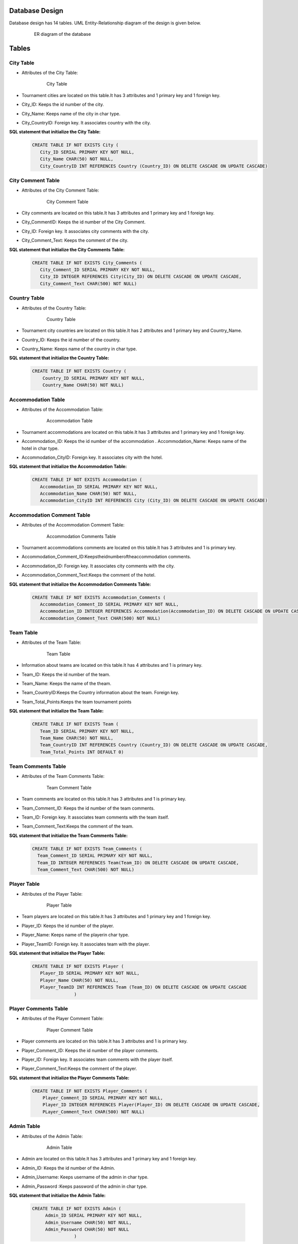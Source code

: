 Database Design
---------------

Database design has 14 tables. UML Entity-Relationship diagram of the design is given below.


   .. figure:: erDiag.png
      :scale: 100 %
      :alt:

      ER diagram of the database
      
      
Tables
-----

City Table
++++++++
* Attributes of the City Table:

   .. figure:: citytable.png
      :scale: 75 %
      :alt:

      City Table 

* Tournament cities are located on this table.It has 3 attributes and 1 primary key and 1 foreign key.
* City_ID: Keeps the id number of the city.
* City_Name: Keeps name of the city in char type.
* City_CountryID: Foreign key. It associates country with the city.

**SQL statement that initialize the City Table:**
   .. code-block:: sql

    CREATE TABLE IF NOT EXISTS City (
       City_ID SERIAL PRIMARY KEY NOT NULL,
       City_Name CHAR(50) NOT NULL,
       City_CountryID INT REFERENCES Country (Country_ID) ON DELETE CASCADE ON UPDATE CASCADE)
  



City Comment Table
++++++++
* Attributes of the City Comment Table:

   .. figure:: citycommenttable.png
      :scale: 75 %
      :alt:

      City Comment Table 

* City comments are located on this table.It has 3 attributes and 1 primary key and 1 foreign key. 
* City_CommentID: Keeps the id number of the City Comment.
* City_ID: Foreign key. It associates city comments with the city.
* City_Comment_Text: Keeps the comment of the city.

**SQL statement that initialize the City Comments Table:**
   .. code-block:: sql

    CREATE TABLE IF NOT EXISTS City_Comments (
       City_Comment_ID SERIAL PRIMARY KEY NOT NULL,
       City_ID INTEGER REFERENCES City(City_ID) ON DELETE CASCADE ON UPDATE CASCADE,
       City_Comment_Text CHAR(500) NOT NULL)
  


Country Table
++++++++
* Attributes of the Country Table:

   .. figure:: countrytable.png
      :scale: 75 %
      :alt:

      Country Table 

* Tournament city countries are located on this table.It has 2 attributes and 1 primary key and Country_Name.
* Country_ID: Keeps the id number of the country.
* Country_Name: Keeps name of the country in char type.

**SQL statement that initialize the Country Table:**
   .. code-block:: sql

    CREATE TABLE IF NOT EXISTS Country (
        Country_ID SERIAL PRIMARY KEY NOT NULL,
        Country_Name CHAR(50) NOT NULL)

Accommodation Table
++++++++
* Attributes of the Accommodation Table:

   .. figure:: accommodationtable.png
      :scale: 75 %
      :alt:

      Accommodation Table 


* Tournament accommodations are located on this table.It has 3 attributes and 1 primary key and 1 foreign key.
* Accommodation_ID: Keeps the id number of the accommodation . Accommodation_Name: Keeps name of the hotel in char type.
* Accommodation_CityID: Foreign key. It associates city with the hotel.


**SQL statement that initialize the Accommodation Table:**
   .. code-block:: sql

    CREATE TABLE IF NOT EXISTS Accommodation (
       Accommodation_ID SERIAL PRIMARY KEY NOT NULL,
       Accommodation_Name CHAR(50) NOT NULL,
       Accommodation_CityID INT REFERENCES City (City_ID) ON DELETE CASCADE ON UPDATE CASCADE)


Accommodation Comment Table
++++++++
* Attributes of the Accommodation Comment Table:

   .. figure:: accommodationcommenttable.png
      :scale: 75 %
      :alt:

      Accommodation Comments Table 

* Tournament accommodations comments are located on this table.It has 3 attributes and 1 is primary key.
* Accommodation_Comment_ID:Keepstheidnumberoftheaccommodation comments. 
* Accommodation_ID: Foreign key. It associates city comments with the city. 
* Accommodation_Comment_Text:Keeps the comment of the hotel.


**SQL statement that initialize the Accommodation Comments Table:**
   .. code-block:: sql

    CREATE TABLE IF NOT EXISTS Accommodation_Comments (
       Accommodation_Comment_ID SERIAL PRIMARY KEY NOT NULL,
       Accommodation_ID INTEGER REFERENCES Accommodation(Accommodation_ID) ON DELETE CASCADE ON UPDATE CASCADE,
       Accommodation_Comment_Text CHAR(500) NOT NULL)


Team Table
++++++++
* Attributes of the Team Table:

   .. figure:: teamtable.png
      :scale: 75 %
      :alt:

      Team Table 

* Information about teams are located on this table.It has 4 attributes and 1 is primary key. 
* Team_ID: Keeps the id number of the team.
* Team_Name: Keeps the name of the theam.
* Team_CountryID:Keeps the Country information about the team. Foreign key.
* Team_Total_Points:Keeps the team tournament points

**SQL statement that initialize the Team Table:**
   .. code-block:: sql

    CREATE TABLE IF NOT EXISTS Team (
       Team_ID SERIAL PRIMARY KEY NOT NULL,
       Team_Name CHAR(50) NOT NULL,
       Team_CountryID INT REFERENCES Country (Country_ID) ON DELETE CASCADE ON UPDATE CASCADE,
       Team_Total_Points INT DEFAULT 0)


Team Comments Table
++++++++
* Attributes of the Team Comments Table:

   .. figure:: teamcommenttable.png
      :scale: 75 %
      :alt:

      Team Comment Table 

* Team comments are located on this table.It has 3 attributes and 1 is primary key. 
* Team_Comment_ID: Keeps the id number of the team comments.
* Team_ID: Foreign key. It associates team comments with the team itself. 
* Team_Comment_Text:Keeps the comment of the team.

**SQL statement that initialize the Team Comments Table:**
   .. code-block:: sql

    CREATE TABLE IF NOT EXISTS Team_Comments (
      Team_Comment_ID SERIAL PRIMARY KEY NOT NULL,
      Team_ID INTEGER REFERENCES Team(Team_ID) ON DELETE CASCADE ON UPDATE CASCADE,
      Team_Comment_Text CHAR(500) NOT NULL)



Player Table
++++++++
* Attributes of the Player Table:

   .. figure:: playertable.png
      :scale: 75 %
      :alt:

      Player Table

* Team players are located on this table.It has 3 attributes and 1 primary key and 1 foreign key. 
* Player_ID: Keeps the id number of the player.
* Player_Name: Keeps name of the playerin char type.
* Player_TeamID: Foreign key. It associates team with the player.

**SQL statement that initialize the Player Table:**
   .. code-block:: sql

    CREATE TABLE IF NOT EXISTS Player (
       Player_ID SERIAL PRIMARY KEY NOT NULL,
       Player_Name CHAR(50) NOT NULL,
       Player_TeamID INT REFERENCES Team (Team_ID) ON DELETE CASCADE ON UPDATE CASCADE
                    )
                    



Player Comments Table
++++++++
* Attributes of the Player Comment Table:

   .. figure:: playercommenttable.png
      :scale: 75 %
      :alt:

      Player Comment Table

* Player comments are located on this table.It has 3 attributes and 1 is primary key. 
* Player_Comment_ID: Keeps the id number of the player comments.
* Player_ID: Foreign key. It associates team comments with the player itself. 
* Player_Comment_Text:Keeps the comment of the player.

**SQL statement that initialize the Player Comments Table:**
   .. code-block:: sql

    CREATE TABLE IF NOT EXISTS Player_Comments (
        Player_Comment_ID SERIAL PRIMARY KEY NOT NULL,
        Player_ID INTEGER REFERENCES Player(Player_ID) ON DELETE CASCADE ON UPDATE CASCADE,
        PLayer_Comment_Text CHAR(500) NOT NULL)
                    



Admin Table
++++++++
* Attributes of the Admin Table:

   .. figure:: admintable.png
      :scale: 75 %
      :alt:

      Admin Table


* Admin are located on this table.It has 3 attributes and 1 primary key and 1 foreign key. 
* Admin_ID: Keeps the id number of the Admin.
* Admin_Username: Keeps username of the admin in char type.
* Admin_Password :Keeps password of the admin in char type.


**SQL statement that initialize the Admin Table:**

   .. code-block:: sql

    CREATE TABLE IF NOT EXISTS Admin (
         Admin_ID SERIAL PRIMARY KEY NOT NULL,
         Admin_Username CHAR(50) NOT NULL,
         Admin_Password CHAR(50) NOT NULL
                    )
